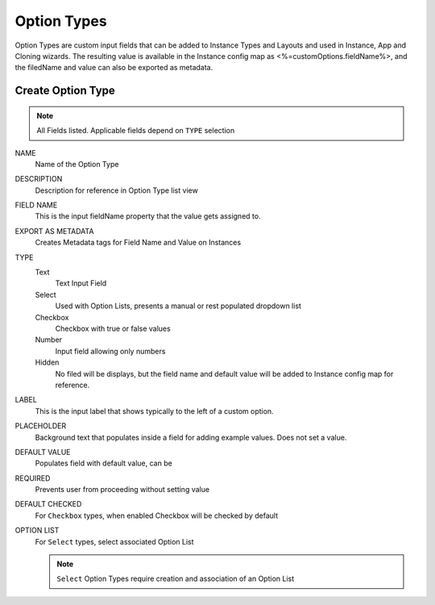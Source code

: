 Option Types
------------

Option Types are custom input fields that can be added to Instance Types and Layouts and used in Instance, App and Cloning wizards. The resulting value is available in the Instance config map as <%=customOptions.fieldName%>, and the filedName and value can also be exported as metadata.

.. image:: /images/provisioning/library/newOptionType.png
   :align: center

Create Option Type
^^^^^^^^^^^^^^^^^^

.. note:: All Fields listed. Applicable fields depend on ``TYPE`` selection

NAME
 Name of the Option Type
DESCRIPTION
 Description for reference in Option Type list view
FIELD NAME
 This is the input fieldName property that the value gets assigned to.
EXPORT AS METADATA
 Creates Metadata tags for Field Name and Value on Instances
TYPE
 Text
  Text Input Field
 Select
  Used with Option Lists, presents a manual or rest populated dropdown list
 Checkbox
  Checkbox with true or false values
 Number
  Input field allowing only numbers
 Hidden
  No filed will be displays, but the field name and default value will be added to Instance config map for reference.
LABEL
 This is the input label that shows typically to the left of a custom option.
PLACEHOLDER
 Background text that populates inside a field for adding example values. Does not set a value.
DEFAULT VALUE
 Populates field with default value, can be
REQUIRED
 Prevents user from proceeding without setting value
DEFAULT CHECKED
 For ``Checkbox`` types, when enabled Checkbox will be checked by default
OPTION LIST
 For ``Select`` types, select associated Option List

 .. NOTE:: ``Select`` Option Types require creation and association of an Option List
